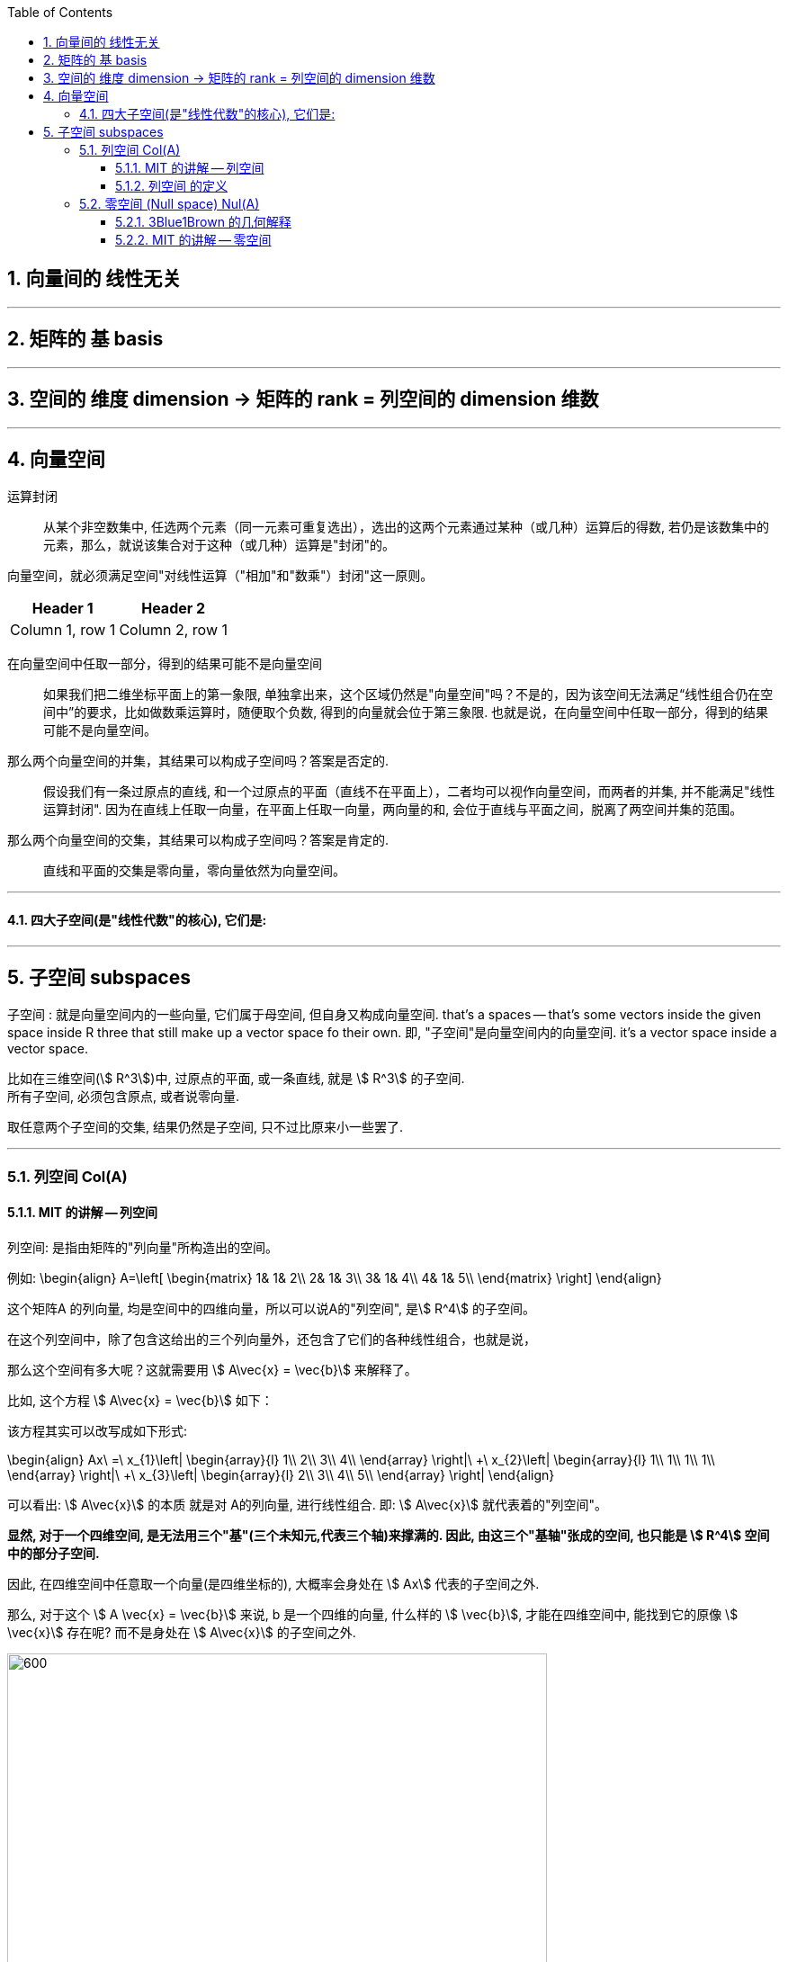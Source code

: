 
:toc:
:toclevels: 3
:sectnums:


== 向量间的 线性无关





---

== 矩阵的 基 basis



---


== 空间的 维度 dimension -> 矩阵的 rank = 列空间的 dimension 维数







---

== 向量空间

运算封闭:: 从某个非空数集中, 任选两个元素（同一元素可重复选出），选出的这两个元素通过某种（或几种）运算后的得数, 若仍是该数集中的元素，那么，就说该集合对于这种（或几种）运算是"封闭"的。

向量空间，就必须满足空间"对线性运算（"相加"和"数乘"）封闭"这一原则。

[options="autowidth"]
|===
|Header 1 |Header 2

|Column 1, row 1
|Column 2, row 1
|===

在向量空间中任取一部分，得到的结果可能不是向量空间::
如果我们把二维坐标平面上的第一象限, 单独拿出来，这个区域仍然是"向量空间"吗？不是的，因为该空间无法满足“线性组合仍在空间中”的要求，比如做数乘运算时，随便取个负数, 得到的向量就会位于第三象限. 也就是说，在向量空间中任取一部分，得到的结果可能不是向量空间。

那么两个向量空间的并集，其结果可以构成子空间吗？答案是否定的.::
假设我们有一条过原点的直线, 和一个过原点的平面（直线不在平面上），二者均可以视作向量空间，而两者的并集, 并不能满足"线性运算封闭". 因为在直线上任取一向量，在平面上任取一向量，两向量的和, 会位于直线与平面之间，脱离了两空间并集的范围。

那么两个向量空间的交集，其结果可以构成子空间吗？答案是肯定的.::
直线和平面的交集是零向量，零向量依然为向量空间。


---

==== 四大子空间(是"线性代数"的核心), 它们是:









---

== 子空间 subspaces


子空间 : 就是向量空间内的一些向量, 它们属于母空间, 但自身又构成向量空间. that's a spaces -- that's some vectors inside the given space inside R three that still make up  a vector space fo their own. 即, "子空间"是向量空间内的向量空间. it's a vector space inside a vector space.

比如在三维空间(stem:[ R^3])中, 过原点的平面, 或一条直线, 就是 stem:[ R^3] 的子空间.  +
所有子空间, 必须包含原点, 或者说零向量.

取任意两个子空间的交集, 结果仍然是子空间, 只不过比原来小一些罢了.


---


=== 列空间 Col(A)



==== MIT 的讲解 -- 列空间

列空间: 是指由矩阵的"列向量"所构造出的空间。

例如:
\begin{align}
A=\left[ \begin{matrix}
	1&		1&		2\\
	2&		1&		3\\
	3&		1&		4\\
	4&		1&		5\\
\end{matrix} \right]
\end{align}

这个矩阵A 的列向量, 均是空间中的四维向量，所以可以说A的"列空间", 是stem:[ R^4] 的子空间。

在这个列空间中，除了包含这给出的三个列向量外，还包含了它们的各种线性组合，也就是说，

那么这个空间有多大呢？这就需要用 stem:[ A\vec{x} = \vec{b}] 来解释了。

比如, 这个方程 stem:[ A\vec{x} = \vec{b}] 如下：


该方程其实可以改写成如下形式:

\begin{align}
Ax\ =\ x_{1\}\left| \begin{array}{l}
	1\\
	2\\
	3\\
	4\\
\end{array} \right|\ +\ x_{2\}\left| \begin{array}{l}
	1\\
	1\\
	1\\
	1\\
\end{array} \right|\ +\ x_{3\}\left| \begin{array}{l}
	2\\
	3\\
	4\\
	5\\
\end{array} \right|
\end{align}

可以看出: stem:[ A\vec{x}] 的本质 就是对 A的列向量, 进行线性组合. 即:  stem:[ A\vec{x}] 就代表着的"列空间"。

**显然, 对于一个四维空间, 是无法用三个"基"(三个未知元,代表三个轴)来撑满的.  因此, 由这三个"基轴"张成的空间, 也只能是 stem:[ R^4] 空间中的部分子空间.**

因此, 在四维空间中任意取一个向量(是四维坐标的), 大概率会身处在 stem:[ Ax] 代表的子空间之外.

那么, 对于这个 stem:[ A \vec{x} = \vec{b}] 来说, b 是一个四维的向量, 什么样的 stem:[ \vec{b}], 才能在四维空间中, 能找到它的原像 stem:[ \vec{x}] 存在呢? 而不是身处在 stem:[ A\vec{x}] 的子空间之外.

image:../img/0077.svg[600,600]

既然 stem:[ A\vec{x}] 只是把一个三维物体, 放在四维空间中 (只是用四个坐标轴来表示三维物体的位置罢了), **那么 stem:[ \vec{b }] 只要也位于 矩阵A的 "列空间"中, 就可以找到一种由 A 的"列向量"通过"线性组合"而构成的向量 stem:[ \vec{b}], 我们也就能倒推回去, 找到 stem:[ \vec{b}] 的原像 stem:[ \vec{x}]了**, 即能找到stem:[ Ax=b] 的解。


详细 :

\begin{align}
A = \left[ \begin{array}{c|c|c}
	1&		1&		2\\
	2&		1&		3\\
	3&		1&		4\\
	4&		1&		5\\
\end{array} \right]
\end{align}

- 它一共有3列, 它只作用于一个三维的物体. 对三维物体做变换.
- 它每列中有4个数值, 说明变换后, 会赋予物体四个轴坐标, 来标明它的位置. 这就说明, 它会将物体置于四维空间中.

这个矩阵A 的列向量, 处在 stem:[ R^4] 空间中. **因此A 的列空间, 是 stem:[ R^4] 的子空间.** 那么, 该子空间包含些什么?

A的列空间, 记为: stem:[ C(A)].

显然, A中的每一列向量, 都属于子空间中的东西. 但单独的三个向量是构不成"向量空间"的, 只有它们的"线性组合"张成的平面或多维物体, 才能构成"空间". 所以本例中, **矩阵A的列空间, 是由它所有的"列向量"的"线性组合"构成的.**

那么, 这个矩阵A的列空间, 有多大? 它占整个stem:[ R^4]空间多少份额?

首先思考下: stem:[ A\vec{x} = \vec{b}] 是否对所有的"新像stem:[ \vec{b}]", 都能找到它的原像stem:[ \vec{x}] ? 回答是否定的. 那么进一步说, 什么样的b, 才有原像x的存在?

对于本例, stem:[ A\vec{x} = \vec{b}] 就是:

\begin{align}
A\overrightarrow{x} = \left[ \begin{matrix}
	1&		1&		2\\
	2&		1&		3\\
	3&		1&		4\\
	4&		1&		5\\
\end{matrix} \right] \left| \begin{array}{l}
	x_1\\
	x_2\\
	x_3\\
\end{array} \right|=\left| \begin{array}{l}
	b_1\\
	b_2\\
	b_3\\
	b_4\\
\end{array} \right|
\end{align}

什么样的"新像 stem:[ \vec{b}]", 能找到其"原像stem:[ \vec{x}]"?

- b 是零向量的话, 可以找到x, 此时x也是零向量. 即 stem:[ A\vec{x} = \vec{0}] 总有解(零解).
- b 是 stem:[ \[1,2,3,4\]^T ] 的话, 可以找到 x是 stem:[ \[1,0,0 \]^T]
- b 是 stem:[ \[1,1,1,1\]^T ] 的话, 可以找到 x是 stem:[ \[0,1,0 \]^T]

事实上就是: **如果 stem:[A\vec{x} = \vec{b} ] 有解的话 (即能找到"原像 stem:[ \vec{x}]" 的话), 条件是: 当且仅当等号右侧的 stem:[ \vec{b}], 是属于矩阵A的"列空间"的.** +
**只有 stem:[ \vec{b}] 是 A 的各列的"线性组合"时 (即 b 在 A 的列空间中),  stem:[A\vec{x} = \vec{b} ] 才有解.**

这就是我们为什么要关注"列空间"的原因. 因为它能告诉我们,  stem:[A\vec{x} = \vec{b} ] 何时有解.


我们再来看看, 矩阵A 中的各列, 线性无关吗? 也就是说, 是否有冗余的列存在? 本例的矩阵A, 表面上有3列, 好像能接收一个三维物体. 但如果A的列有冗余存在, 事实上只有两列是"线性无关"的话, 那它事实上就只能接收一个二维物体. 它是把二维物体做变换, 投射在了四维空间上.


\begin{align}
A = \left[ \begin{array}{c|c|c}
	1&		1&		2\\
	2&		1&		3\\
	3&		1&		4\\
	4&		1&		5\\
\end{array} \right]
\end{align}

本例的A矩阵, 的确有冗余列存在. 比如: 列③ = 列① + 列②.

因此, 这里A的列空间, 其实就是 stem:[ R^4] 中的二维子空间.


---

==== 列空间 的定义

新基矩阵 = stem:[ \[ \hat{i} | \hat{j} \] ]

新基矩阵中的列向量(即"新基坐标系"中的每个轴) 张成的空间, 就是"列空间"  column space.

如, 假设"新基矩阵A"是: +
\begin{align}
A=\left[ \begin{array}{c|c|c}
	1&		0&		0\\
	0&		1&		0\\
\end{array} \right]
\end{align}

则A的"列空间"就是: +
\begin{align}
a\left| \begin{array}{l}
	1\\
	0\\
\end{array} \right|+b\left| \begin{array}{l}
	0\\
	1\\
\end{array} \right|+c\left| \begin{array}{l}
	0\\
	0\\
\end{array} \right|=\left| \begin{array}{l}
	a\\
	b\\
\end{array} \right|
\end{align}

即, 也就是"新基矩阵A" 的 "列向量" 的所有"线性组合"的集合, 构成一个子空间，称为矩阵A的"列空间"(column space), 或"列张成"(column span)，用符号 Col(A) 表示。

所以, 更精确的 rank 的定义, 就是: 列空间的维度数.

当 rank 达到最大时, 就意味着 "rank" 与 "列数"相等. 我们就称之为"满秩".

注意: 零向量一定会包围在"列空间"中.




---


=== 零空间 (Null space) Nul(A)

==== 3Blue1Brown 的几何解释

---

==== MIT 的讲解 -- 零空间












